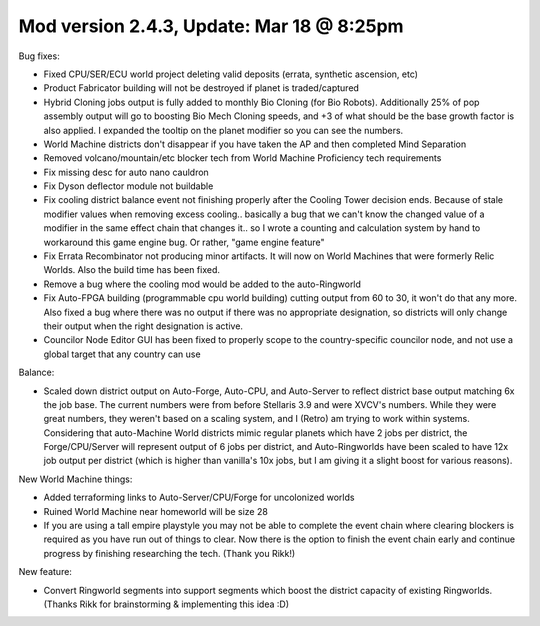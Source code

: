 Mod version 2.4.3, Update: Mar 18 @ 8:25pm
==========================================

Bug fixes:

- Fixed CPU/SER/ECU world project deleting valid deposits (errata, synthetic ascension, etc)
- Product Fabricator building will not be destroyed if planet is traded/captured
- Hybrid Cloning jobs output is fully added to monthly Bio Cloning (for Bio Robots). Additionally 25% of pop assembly output will go to boosting Bio Mech Cloning speeds, and +3 of what should be the base growth factor is also applied. I expanded the tooltip on the planet modifier so you can see the numbers.
- World Machine districts don't disappear if you have taken the AP and then completed Mind Separation
- Removed volcano/mountain/etc blocker tech from World Machine Proficiency tech requirements
- Fix missing desc for auto nano cauldron
- Fix Dyson deflector module not buildable
- Fix cooling district balance event not finishing properly after the Cooling Tower decision ends. Because of stale modifier values when removing excess cooling.. basically a bug that we can't know the changed value of a modifier in the same effect chain that changes it.. so I wrote a counting and calculation system by hand to workaround this game engine bug. Or rather, "game engine feature"
- Fix Errata Recombinator not producing minor artifacts. It will now on World Machines that were formerly Relic Worlds. Also the build time has been fixed.
- Remove a bug where the cooling mod would be added to the auto-Ringworld
- Fix Auto-FPGA building (programmable cpu world building) cutting output from 60 to 30, it won't do that any more. Also fixed a bug where there was no output if there was no appropriate designation, so districts will only change their output when the right designation is active.
- Councilor Node Editor GUI has been fixed to properly scope to the country-specific councilor node, and not use a global target that any country can use

Balance:

- Scaled down district output on Auto-Forge, Auto-CPU, and Auto-Server to reflect district base output matching 6x the job base. The current numbers were from before Stellaris 3.9 and were XVCV's numbers. While they were great numbers, they weren't based on a scaling system, and I (Retro) am trying to work within systems. Considering that auto-Machine World districts mimic regular planets which have 2 jobs per district, the Forge/CPU/Server will represent output of 6 jobs per district, and Auto-Ringworlds have been scaled to have 12x job output per district (which is higher than vanilla's 10x jobs, but I am giving it a slight boost for various reasons).

New World Machine things:

- Added terraforming links to Auto-Server/CPU/Forge for uncolonized worlds
- Ruined World Machine near homeworld will be size 28
- If you are using a tall empire playstyle you may not be able to complete the event chain where clearing blockers is required as you have run out of things to clear. Now there is the option to finish the event chain early and continue progress by finishing researching the tech. (Thank you Rikk!)

New feature:

- Convert Ringworld segments into support segments which boost the district capacity of existing Ringworlds. (Thanks Rikk for brainstorming & implementing this idea :D)